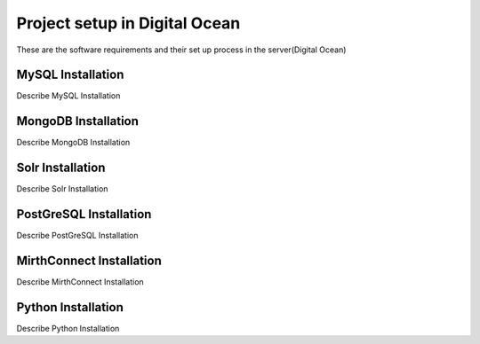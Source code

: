 Project setup in Digital Ocean
==============================

These are the software requirements and their set up process in the server(Digital Ocean)

MySQL Installation
------------------

Describe MySQL Installation


MongoDB Installation
--------------------

Describe MongoDB Installation

Solr Installation
-----------------

Describe Solr Installation

PostGreSQL Installation
-----------------------

Describe PostGreSQL Installation

MirthConnect Installation
-------------------------

Describe MirthConnect Installation

Python Installation
-------------------

Describe Python Installation
